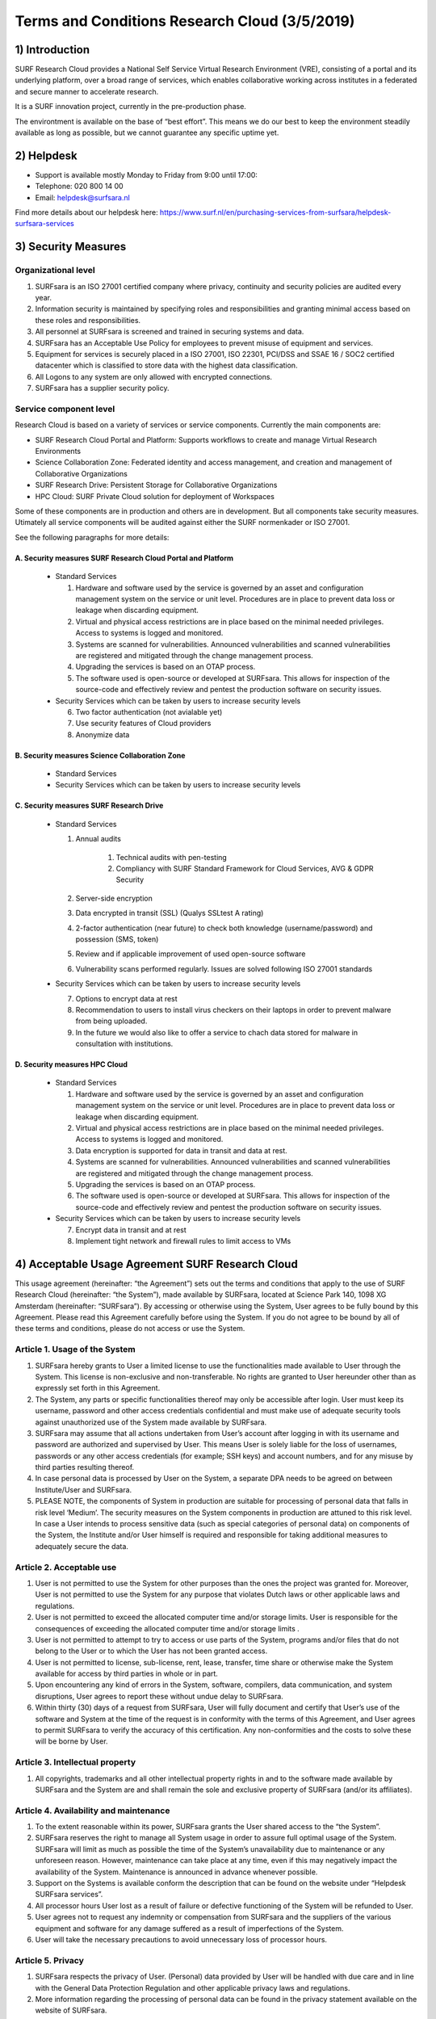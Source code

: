 Terms and Conditions Research Cloud (3/5/2019)
***********************************************

1) Introduction
====================================

SURF Research Cloud provides a National Self Service Virtual Research Environment (VRE), consisting of a portal and its underlying platform, over a broad range of services, which enables collaborative working across institutes in a federated and secure manner to accelerate research.

It is a SURF innovation project, currently in the pre-production phase.

The environtment is available on the base of “best effort”. This means we do our best to keep the environment steadily available as long as possible, but we cannot guarantee any specific uptime yet. 

2) Helpdesk
====================================

* Support is available mostly Monday to Friday from 9:00 until 17:00:
* Telephone: 020 800 14 00
* Email: helpdesk@surfsara.nl

Find more details about our helpdesk here: https://www.surf.nl/en/purchasing-services-from-surfsara/helpdesk-surfsara-services

3) Security Measures 
====================================

Organizational level
----------------------

1. SURFsara is an ISO 27001 certified company where privacy, continuity and security policies are audited every year.
2. Information security is maintained by specifying roles and responsibilities and granting minimal access based on these roles and responsibilities.
3. All personnel at SURFsara is screened and trained in securing systems and data. 
4. SURFsara has an Acceptable Use Policy for employees to prevent misuse of equipment and services. 
5. Equipment for services is securely placed in a ISO 27001, ISO 22301, PCI/DSS and SSAE 16 / SOC2 certified datacenter which is classified to store data with the highest data classification.
6. All Logons to any system are only allowed with encrypted connections.
7. SURFsara has a supplier security policy.

Service component level
------------------------

Research Cloud is based on a variety of services or service components. Currently the main components are:

* SURF Research Cloud Portal and Platform: Supports workflows to create and manage Virtual Research Environments 
* Science Collaboration Zone: Federated identity and access management, and creation and management of Collaborative Organizations
* SURF Research Drive: Persistent Storage for Collaborative Organizations
* HPC Cloud: SURF Private Cloud solution for deployment of Workspaces

Some of these components are in production and others are in development. But all components take security measures.
Utimately all service components will be audited against either the SURF normenkader or ISO 27001.

See the following paragraphs for more details:

A. Security measures SURF Research Cloud Portal and Platform
^^^^^^^^^^^^^^^^^^^^^^^^^^^^^^^^^^^^^^^^^^^^^^^^^^^^^^^^^^^^^

  * Standard Services

    1. Hardware and software used by the service is governed by an asset and configuration management system on the service or unit level. Procedures are in place to prevent data loss or leakage when discarding equipment.
    2. Virtual and physical access restrictions are in place based on the minimal needed privileges. Access to systems is logged and monitored. 
    3. Systems are scanned for vulnerabilities. Announced vulnerabilities and scanned vulnerabilities are registered and mitigated through the change management process.
    4. Upgrading the services is based on an OTAP process.
    5. The software used is open-source or developed at SURFsara. This allows for inspection of the source-code and effectively review and pentest the production software on security issues.


  * Security Services which can be taken by users to increase security levels

    6. Two factor authentication (not avialable yet)
    7. Use security features of Cloud providers
    8. Anonymize data

B. Security measures Science Collaboration Zone 
^^^^^^^^^^^^^^^^^^^^^^^^^^^^^^^^^^^^^^^^^^^^^^^^^^^^^^^^^^^^^

  * Standard Services

  * Security Services which can be taken by users to increase security levels


.. TODOcument

C. Security measures SURF Research Drive
^^^^^^^^^^^^^^^^^^^^^^^^^^^^^^^^^^^^^^^^^^^^^^^^^^^^^^^^^^^^^

  * Standard Services

    1. Annual audits 

        1. Technical audits with pen-testing
        2. Compliancy with SURF Standard Framework for Cloud Services, AVG & GDPR Security

    2. Server-side encryption
    3. Data encrypted in transit (SSL) (Qualys SSLtest A rating)
    4. 2-factor authentication (near future) to check both knowledge (username/password) and possession (SMS, token)
    5. Review and if applicable improvement of used open-source software
    6. Vulnerability scans performed regularly. Issues are solved following ISO 27001 standards


  * Security Services which can be taken by users to increase security levels

    7. Options to encrypt data at rest 
    8. Recommendation to users to install virus checkers on their laptops in order to prevent malware from being uploaded. 
    9. In the future we would also like to offer a service to chach data stored for malware in consultation with institutions.


D. Security measures HPC Cloud
^^^^^^^^^^^^^^^^^^^^^^^^^^^^^^^^^^^^^^^^^^^^^^^^^^^^^^^^^^^^^

  * Standard Services

    1. Hardware and software used by the service is governed by an asset and configuration management system on the service or unit level. Procedures are in place to prevent data loss or leakage when discarding equipment.
    2. Virtual and physical access restrictions are in place based on the minimal needed privileges. Access to systems is logged and monitored. 
    3. Data encryption is supported for data in transit and data at rest.
    4. Systems are scanned for vulnerabilities. Announced vulnerabilities and scanned vulnerabilities are registered and mitigated through the change management process.
    5. Upgrading the services is based on an OTAP process.
    6. The software used is open-source or developed at SURFsara. This allows for inspection of the source-code and effectively review and pentest the production software on security issues.


  * Security Services which can be taken by users to increase security levels

    7. Encrypt data in transit and at rest
    8. Implement tight network and firewall rules to limit access to VMs


4) Acceptable Usage Agreement SURF Research Cloud
==================================================

This usage agreement (hereinafter: “the Agreement”) sets out the terms and conditions that apply to the use of SURF Research Cloud (hereinafter: “the System”), made available by SURFsara, located at Science Park 140, 1098 XG Amsterdam (hereinafter: “SURFsara”). By accessing or otherwise using the System, User agrees to be fully bound by this Agreement. Please read this Agreement carefully before using the System. If you do not agree to be bound by all of these terms and conditions, please do not access or use the System.

Article 1. Usage of the System
-------------------------------

1. SURFsara hereby grants to User a limited license to use the functionalities made available to User through the System. This license is non-exclusive and non-transferable. No rights are granted to User hereunder other than as expressly set forth in this Agreement.
2. The System, any parts or specific functionalities thereof may only be accessible after login. User must keep its username, password and other access credentials confidential and must make use of adequate security tools against unauthorized use of the System made available by SURFsara.
3. SURFsara may assume that all actions undertaken from User’s account after logging in with its username and password are authorized and supervised by User. This means User is solely liable for the loss of usernames, passwords or any other access credentials (for example; SSH keys) and account numbers, and for any misuse by third parties resulting thereof.
4. In case personal data is processed by User on the System, a separate DPA needs to be agreed on between Institute/User and SURFsara.
5. PLEASE NOTE, the components of System in production are suitable for processing of personal data that falls in risk level ‘Medium’. The security measures on the System components in production are attuned to this risk level. In case a User intends to process sensitive data (such as special categories of personal data) on components of the System, the Institute and/or User himself is required and responsible for taking additional measures to adequately secure the data.


Article 2. Acceptable use
-------------------------------

1. User is not permitted to use the System for other purposes than the ones the project was granted for. Moreover, User is not permitted to use the System for any purpose that violates Dutch laws or other applicable laws and regulations.
2. User is not permitted to exceed the allocated computer time and/or storage limits. User is responsible for the consequences of exceeding the allocated computer time and/or storage limits .
3. User is not permitted to attempt to try to access or use parts of the System, programs and/or files that do not belong to the User or to which the User has not been granted access.
4. User is not permitted to license, sub-license, rent, lease, transfer, time share or otherwise make the System available for access by third parties in whole or in part.
5. Upon encountering any kind of errors in the System, software, compilers, data communication, and system disruptions, User agrees to report these without undue delay to SURFsara.
6. Within thirty (30) days of a request from SURFsara, User will fully document and certify that User’s use of the software and System at the time of the request is in conformity with the terms of this Agreement, and User agrees to permit SURFsara to verify the accuracy of this certification. Any non-conformities and the costs to solve these will be borne by User.


Article 3. Intellectual property
---------------------------------

1. All copyrights, trademarks and all other intellectual property rights in and to the software made available by SURFsara and the System are and shall remain the sole and exclusive property of SURFsara (and/or its affiliates).

Article 4. Availability and maintenance
----------------------------------------

1. To the extent reasonable within its power, SURFsara grants the User shared access to the “the System”.
2. SURFsara reserves the right to manage all System usage in order to assure full optimal usage of the System. SURFsara will limit as much as possible the time of the System’s unavailability due to maintenance or any unforeseen reason. However, maintenance can take place at any time, even if this may negatively impact the availability of the System. Maintenance is announced in advance whenever possible.
3. Support on the Systems is available conform the description that can be found on the website under “Helpdesk SURFsara services”.
4. All processor hours User lost as a result of failure or defective functioning of the System will be refunded to User.
5. User agrees not to request any indemnity or compensation from SURFsara and the suppliers of the various equipment and software for any damage suffered as a result of imperfections of the System.
6. User will take the necessary precautions to avoid unnecessary loss of processor hours.

Article 5. Privacy
-------------------

1. SURFsara respects the privacy of User. (Personal) data provided by User will be handled with due care and in line with the General Data Protection Regulation and other applicable privacy laws and regulations.
2. More information regarding the processing of personal data can be found in the privacy statement available on the website of SURFsara.

Article 6. Liability
---------------------

1. The liability limitations referred to in this Agreement shall not apply in cases of intentional misconduct or deliberate recklessness on the part of SURFsara, or for any other liability that may not otherwise be lawfully excluded or limited.
2. Notwithstanding the first paragraph of this article, the total liability of SURFsara for attributable direct damages shall be limited to the amount of EUR 50.000 (fifty thousand euros).
3. In no event shall SURFsara be liable for indirect damages, consequential damages, lost profits, missed savings or damages through business interruption, loss of (business) data, or any other pecuniary loss in connection with any claim, damage or other proceeding arising under this Agreement.
4. Damages may only be claimed if reported in writing to SURFsara within two (2) weeks after the damage occurred.
5. In case of force majeure, SURFsara is never required to compensate for damages suffered by User. Force majeure will be deemed to include, among other things, communications and/or power failure, (distributed) denial of service and other network attacks, riots, insurrections, labor disputes, actions of government, restrictions on import and/or export and/or any inability to perform which is caused by SURFsara’s suppliers. In case of force majeure SURFsara will use its best efforts to find a suitable remedy or alternative source to overcome said force majeure.

Article 7. Changes to Agreement
--------------------------------

1. SURFsara may change or add additional terms and conditions to this Agreement as well as change any prices at any time.
2. SURFsara shall announce changes or additions to this document in the user information.
3. Use of the System after the publishment of aforementioned changes shall constitute User’s acceptance of the changed or added-to terms and conditions.

Article 8. Termination of Agreement
------------------------------------

1. This Agreement is automatically terminated on the closing date assigned to the project.
2. Upon termination of this Agreement, User will secure on local (not SURFsara) storage all of his/her and his collaborators’ files remaining in the System.
3. Within a maximum period of six (6) months after the termination of this Agreement SURFsara will proceed to remove all usernames falling under this Agreement as well as the remaining files. If only a part of the agreement (access to specific systems) is terminated only these related usernames and data will be removed. SURFsara will not be liable for the loss of this data.

Article 9. Disclaimer of Warranties
------------------------------------

SURFsara disclaims responsibility for any harm resulting from your use of the System. SURFsara disclaims to the fullest extent permitted, all guarantees and express, implied and statutory warranties, including without limitation the warranties of merchantability, fitness for a particular purpose and non-infringement of proprietary rights, and any warranties regarding the availability, security, reliability, timeliness and performance of the System. You are solely responsible for any damages to your hardware devices or loss of data that result from the use of the System. 

Article 10. Miscellaneous provisions
-------------------------------------

1. At all times User (the Workspace Owner), must be able to prove to SURFsara its connection to a scientific institution or contracted party with access to or systems.
2. If any provision in this Agreement proves to be null and void, or otherwise unenforceable, this shall not affect the applicability of this Agreement as a whole. In such cases, SURFsara will adopt one or more new provisions that implement the intention of the original Agreement as much as possible.
3. This Agreement and all acts and transactions pursuant hereto and the rights and obligations of the parties hereto shall be governed, construed and interpreted in accordance with the laws of The Netherlands.
4. If there is any dispute about any parts and/or implementation of this Agreement, the Court of Amsterdam has exclusive jurisdiction.
